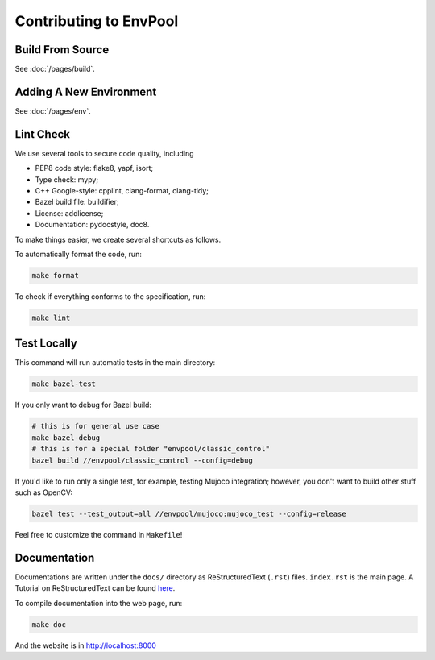 Contributing to EnvPool
=======================


Build From Source
-----------------

See :doc:`/pages/build`.


Adding A New Environment
------------------------

See :doc:`/pages/env`.


Lint Check
----------

We use several tools to secure code quality, including

- PEP8 code style: flake8, yapf, isort;
- Type check: mypy;
- C++ Google-style: cpplint, clang-format, clang-tidy;
- Bazel build file: buildifier;
- License: addlicense;
- Documentation: pydocstyle, doc8.

To make things easier, we create several shortcuts as follows.

To automatically format the code, run:

.. code-block:: bash

    make format

To check if everything conforms to the specification, run:

.. code-block:: bash

    make lint


Test Locally
------------

This command will run automatic tests in the main directory:

.. code-block:: bash

    make bazel-test

If you only want to debug for Bazel build:

.. code-block:: bash

    # this is for general use case
    make bazel-debug
    # this is for a special folder "envpool/classic_control"
    bazel build //envpool/classic_control --config=debug


If you'd like to run only a single test, for example, testing Mujoco
integration; however, you don't want to build other stuff such as OpenCV:

.. code-block:: bash

    bazel test --test_output=all //envpool/mujoco:mujoco_test --config=release

Feel free to customize the command in ``Makefile``!


Documentation
-------------

Documentations are written under the ``docs/`` directory as ReStructuredText
(``.rst``) files. ``index.rst`` is the main page. A Tutorial on
ReStructuredText can be found `here
<https://pythonhosted.org/an_example_pypi_project/sphinx.html>`_.

To compile documentation into the web page, run:

.. code-block:: bash

    make doc

And the website is in `http://localhost:8000 <http://localhost:8000>`_
